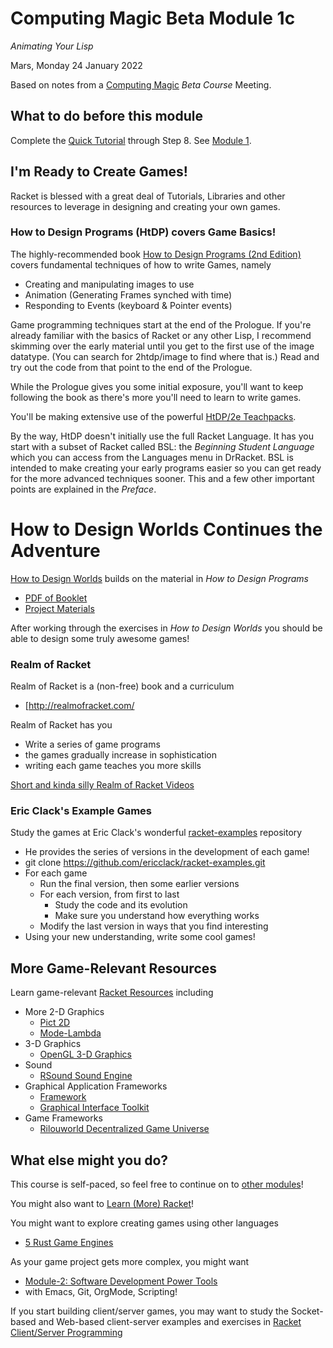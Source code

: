* Computing Magic Beta Module 1c

/Animating Your Lisp/

Mars, Monday 24 January 2022

Based on notes from a [[https://github.com/GregDavidson/computing-magic#readme][Computing Magic]] [[mars-beta-notes.org][Beta Course]] Meeting.

** What to do before this module

Complete the [[https://docs.racket-lang.org/quick/][Quick Tutorial]] through Step 8.  See [[file:../Module-1/module-1.org][Module 1]].

** I'm Ready to Create Games!

Racket is blessed with a great deal of Tutorials, Libraries and other resources
to leverage in designing and creating your own games.

*** How to Design Programs (HtDP) covers Game Basics!

The highly-recommended book [[https://htdp.org/2020-8-1/Book/index.html][How to Design Programs (2nd Edition)]] covers
fundamental techniques of how to write Games, namely
- Creating and manipulating images to use
- Animation (Generating Frames synched with time)
- Responding to Events (keyboard & Pointer events)

Game programming techniques start at the end of the Prologue. If you're already
familiar with the basics of Racket or any other Lisp, I recommend skimming over
the early material until you get to the first use of the image datatype. (You
can search for 2htdp/image to find where that is.) Read and try out the code
from that point to the end of the Prologue.

While the Prologue gives you some initial exposure, you'll want to keep
following the book as there's more you'll need to learn to write games.

You'll be making extensive use of the powerful [[file:///usr/share/doc/racket/teachpack/2htdp2htdp.html][HtDP/2e Teachpacks]].

By the way, HtDP doesn't initially use the full Racket Language. It has you
start with a subset of Racket called BSL: the /Beginning Student Language/ which
you can access from the Languages menu in DrRacket. BSL is intended to make
creating your early programs easier so you can get ready for the more advanced
techniques sooner. This and a few other important points are explained in the
/Preface/.

* How to Design Worlds Continues the Adventure

[[https://world.cs.brown.edu/1][How to Design Worlds]] builds on the material in /How to Design Programs/
- [[https://world.cs.brown.edu/1/htdw-v1.pdf][PDF of Booklet]]
- [[https://world.cs.brown.edu/1/projects][Project Materials]]

After working through the exercises in /How to Design Worlds/ you should be able
to design some truly awesome games!

*** Realm of Racket

Realm of Racket is a (non-free) book and a curriculum
- [http://realmofracket.com/

Realm of Racket has you
- Write a series of game programs
- the games gradually increase in sophistication
- writing each game teaches you more skills

[[https://www.youtube.com/@realmofracket/videos][Short and kinda silly Realm of Racket Videos]]

*** Eric Clack's Example Games

Study the games at Eric Clack's wonderful [[https://github.com/ericclack/racket-examples#racket-examples][racket-examples]] repository
- He provides the series of versions in the development of each game!
- git clone https://github.com/ericclack/racket-examples.git
- For each game
      - Run the final version, then some earlier versions
      - For each version, from first to last
            - Study the code and its evolution
            - Make sure you understand how everything works
      - Modify the last version in ways that you find interesting
- Using your new understanding, write some cool games!

** More Game-Relevant Resources

Learn game-relevant [[https://docs.racket-lang.org/index.html][Racket Resources]] including
- More 2-D Graphics
      - [[https://docs.racket-lang.org/pict/][Pict 2D]]
      - [[https://docs.racket-lang.org/mode-lambda/][Mode-Lambda]]
- 3-D Graphics
      - [[https://docs.racket-lang.org/sgl/][OpenGL 3-D Graphics]]
- Sound
      - [[https://docs.racket-lang.org/rsound/index.html][RSound Sound Engine]]
- Graphical Application Frameworks
      - [[https://docs.racket-lang.org/framework/index.html][Framework]]
      - [[https://docs.racket-lang.org/gui/][Graphical Interface Toolkit]]
- Game Frameworks
      - [[https://docs.racket-lang.org/rilouworld/][Rilouworld Decentralized Game Universe]]

** What else might you do?

This course is self-paced, so feel free to continue on to [[file:../README.org][other modules]]!

You might also want to [[file:../../Racket/learn-racket.org][Learn (More) Racket]]!

You might want to explore creating games using other languages
- [[https://blog.logrocket.com/5-rust-game-engines-consider-next-project/][5 Rust Game Engines]]

As your game project gets more complex, you might want
- [[file:../Module-2/module-2.org][Module-2: Software Development Power Tools]]
- with Emacs, Git, OrgMode, Scripting!

If you start building client/server games, you may want to study the
Socket-based and Web-based client-server examples and exercises in [[file:~/Gits/Computing-Magic/Modules/Module-4/Code-Examples/README.org][Racket
Client/Server Programming]]
